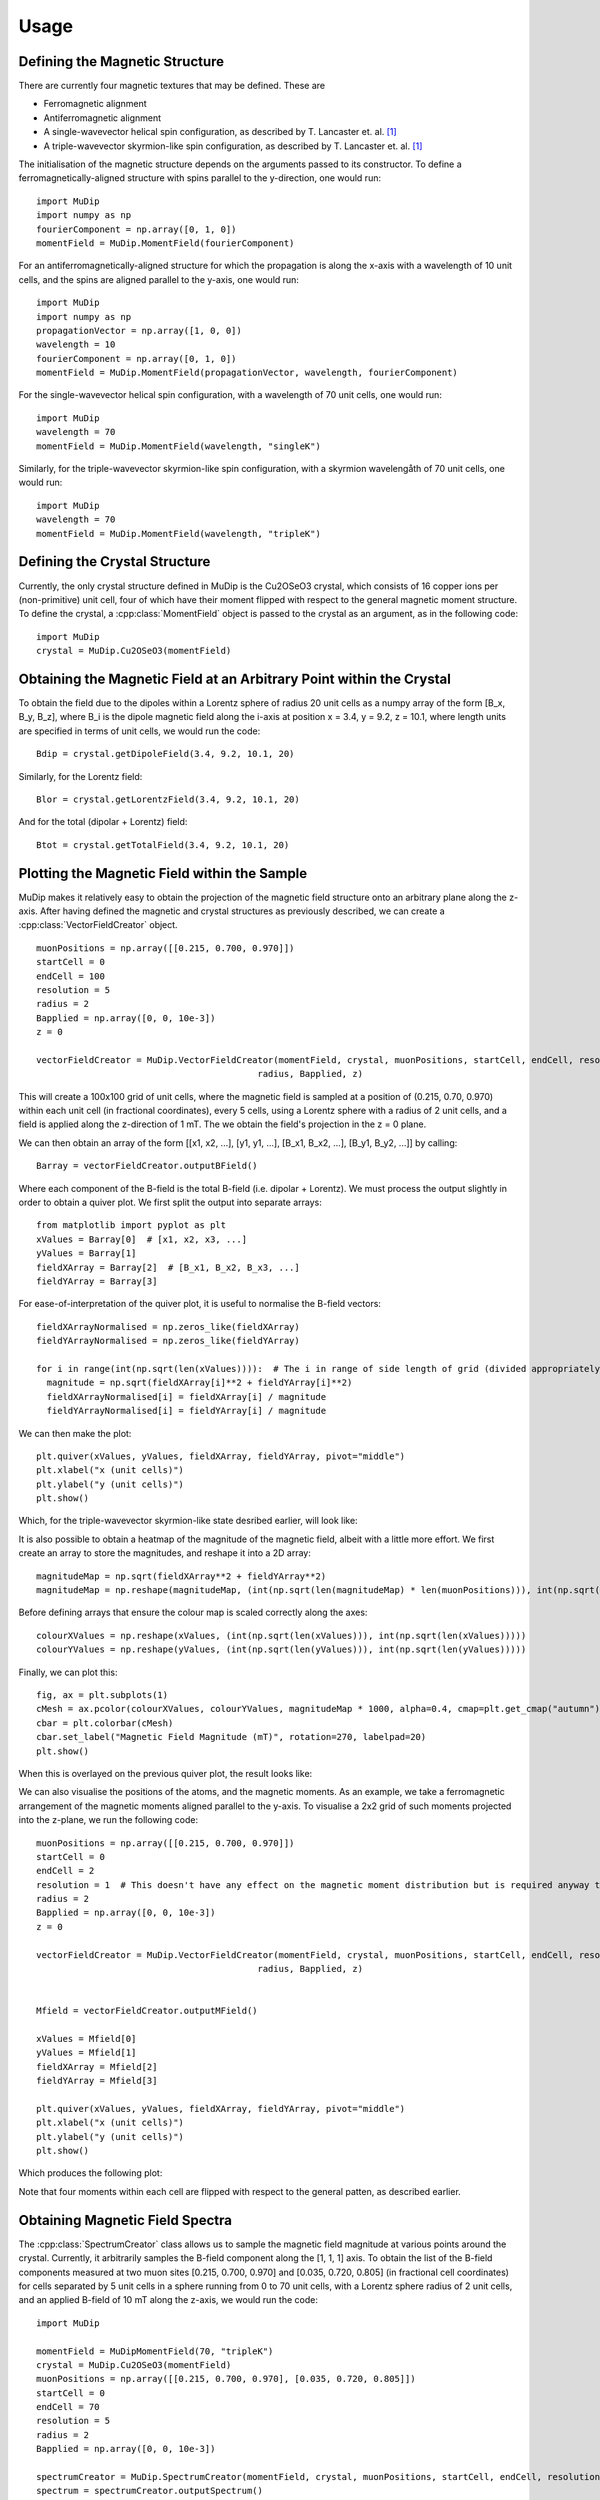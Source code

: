 Usage
=====

Defining the Magnetic Structure
-------------------------------

There are currently four magnetic textures that may be defined. These are

* Ferromagnetic alignment
* Antiferromagnetic alignment
* A single-wavevector helical spin configuration, as described by T. Lancaster et. al. [1]_
* A triple-wavevector skyrmion-like spin configuration, as described by T. Lancaster et. al. [1]_

The initialisation of the magnetic structure depends on the arguments passed to its constructor. To define a ferromagnetically-aligned structure with spins parallel to the y-direction, one would run: ::

    import MuDip
    import numpy as np
    fourierComponent = np.array([0, 1, 0])
    momentField = MuDip.MomentField(fourierComponent)

For an antiferromagnetically-aligned structure for which the propagation is along the x-axis with a wavelength of 10 unit cells, and the spins are aligned parallel to the y-axis, one would run: ::

    import MuDip
    import numpy as np
    propagationVector = np.array([1, 0, 0])
    wavelength = 10
    fourierComponent = np.array([0, 1, 0])
    momentField = MuDip.MomentField(propagationVector, wavelength, fourierComponent)

For the single-wavevector helical spin configuration, with a wavelength of 70 unit cells, one would run: ::

    import MuDip
    wavelength = 70
    momentField = MuDip.MomentField(wavelength, "singleK")

Similarly, for the triple-wavevector skyrmion-like spin configuration, with a skyrmion wavelengåth of 70 unit cells, one would run: ::

    import MuDip
    wavelength = 70
    momentField = MuDip.MomentField(wavelength, "tripleK")


Defining the Crystal Structure
------------------------------

Currently, the only crystal structure defined in MuDip is the Cu2OSeO3 crystal, which consists of 16 copper ions per (non-primitive) unit cell, four of which have their moment flipped with respect to the general magnetic moment structure. To define the crystal, a :cpp:class:`MomentField` object is passed to the crystal as an argument, as in the following code: ::

    import MuDip
    crystal = MuDip.Cu2OSeO3(momentField)


Obtaining the Magnetic Field at an Arbitrary Point within the Crystal
---------------------------------------------------------------------

To obtain the field due to the dipoles within a Lorentz sphere of radius 20 unit cells as a numpy array of the form [B_x, B_y, B_z], where B_i is the dipole magnetic field along the i-axis at position x = 3.4, y = 9.2, z = 10.1, where length units are specified in terms of unit cells, we would run the code: ::

    Bdip = crystal.getDipoleField(3.4, 9.2, 10.1, 20)

Similarly, for the Lorentz field: ::

    Blor = crystal.getLorentzField(3.4, 9.2, 10.1, 20)

And for the total (dipolar + Lorentz) field: ::

    Btot = crystal.getTotalField(3.4, 9.2, 10.1, 20)


Plotting the Magnetic Field within the Sample
---------------------------------------------

MuDip makes it relatively easy to obtain the projection of the magnetic field structure onto an arbitrary plane along the z-axis. After having defined the magnetic and crystal structures as previously described, we can create a :cpp:class:`VectorFieldCreator` object. ::

    muonPositions = np.array([[0.215, 0.700, 0.970]])
    startCell = 0
    endCell = 100
    resolution = 5
    radius = 2
    Bapplied = np.array([0, 0, 10e-3])
    z = 0

    vectorFieldCreator = MuDip.VectorFieldCreator(momentField, crystal, muonPositions, startCell, endCell, resolution,
                                              radius, Bapplied, z)

This will create a 100x100 grid of unit cells, where the magnetic field is sampled at a position of (0.215, 0.70, 0.970) within each unit cell (in fractional coordinates), every 5 cells, using a Lorentz sphere with a radius of 2 unit cells, and a field is applied along the z-direction of 1 mT. The we obtain the field's projection in the z = 0 plane.

We can then obtain an array of the form [[x1, x2, ...], [y1, y1, ...], [B_x1, B_x2, ...], [B_y1, B_y2, ...]] by calling: ::

    Barray = vectorFieldCreator.outputBField()

Where each component of the B-field is the total B-field (i.e. dipolar + Lorentz). We must process the output slightly in order to obtain a quiver plot. We first split the output into separate arrays: ::

    from matplotlib import pyplot as plt
    xValues = Barray[0]  # [x1, x2, x3, ...]
    yValues = Barray[1]
    fieldXArray = Barray[2]  # [B_x1, B_x2, B_x3, ...]
    fieldYArray = Barray[3]

For ease-of-interpretation of the quiver plot, it is useful to normalise the B-field vectors: ::

    fieldXArrayNormalised = np.zeros_like(fieldXArray)
    fieldYArrayNormalised = np.zeros_like(fieldYArray)

    for i in range(int(np.sqrt(len(xValues)))):  # The i in range of side length of grid (divided appropriately by the resolution)
      magnitude = np.sqrt(fieldXArray[i]**2 + fieldYArray[i]**2)
      fieldXArrayNormalised[i] = fieldXArray[i] / magnitude
      fieldYArrayNormalised[i] = fieldYArray[i] / magnitude

We can then make the plot: ::

    plt.quiver(xValues, yValues, fieldXArray, fieldYArray, pivot="middle")
    plt.xlabel("x (unit cells)")
    plt.ylabel("y (unit cells)")
    plt.show()

Which, for the triple-wavevector skyrmion-like state desribed earlier, will look like:

.. image:: images/quiverOnly.png

It is also possible to obtain a heatmap of the magnitude of the magnetic field, albeit with a little more effort. We first create an array to store the magnitudes, and reshape it into a 2D array: ::

    magnitudeMap = np.sqrt(fieldXArray**2 + fieldYArray**2)
    magnitudeMap = np.reshape(magnitudeMap, (int(np.sqrt(len(magnitudeMap) * len(muonPositions))), int(np.sqrt(len(magnitudeMap) * len(muonPositions)))))

Before defining arrays that ensure the colour map is scaled correctly along the axes: ::

    colourXValues = np.reshape(xValues, (int(np.sqrt(len(xValues))), int(np.sqrt(len(xValues)))))
    colourYValues = np.reshape(yValues, (int(np.sqrt(len(yValues))), int(np.sqrt(len(yValues)))))

Finally, we can plot this: ::

    fig, ax = plt.subplots(1)
    cMesh = ax.pcolor(colourXValues, colourYValues, magnitudeMap * 1000, alpha=0.4, cmap=plt.get_cmap("autumn"))
    cbar = plt.colorbar(cMesh)
    cbar.set_label("Magnetic Field Magnitude (mT)", rotation=270, labelpad=20)
    plt.show()

When this is overlayed on the previous quiver plot, the result looks like:

.. image:: images/quiverWithColour.png

We can also visualise the positions of the atoms, and the magnetic moments. As an example, we take a ferromagnetic arrangement of the magnetic moments aligned parallel to the y-axis. To visualise a 2x2 grid of such moments projected into the z-plane, we run the following code: ::

    muonPositions = np.array([[0.215, 0.700, 0.970]])
    startCell = 0
    endCell = 2
    resolution = 1  # This doesn't have any effect on the magnetic moment distribution but is required anyway to initialise VectorFieldCreator
    radius = 2
    Bapplied = np.array([0, 0, 10e-3])
    z = 0

    vectorFieldCreator = MuDip.VectorFieldCreator(momentField, crystal, muonPositions, startCell, endCell, resolution,
                                              radius, Bapplied, z)


    Mfield = vectorFieldCreator.outputMField()

    xValues = Mfield[0]
    yValues = Mfield[1]
    fieldXArray = Mfield[2]
    fieldYArray = Mfield[3]

    plt.quiver(xValues, yValues, fieldXArray, fieldYArray, pivot="middle")
    plt.xlabel("x (unit cells)")
    plt.ylabel("y (unit cells)")
    plt.show()

Which produces the following plot:

.. image:: images/magneticMoments.png

Note that four moments within each cell are flipped with respect to the general patten, as described earlier.


Obtaining Magnetic Field Spectra
--------------------------------

The :cpp:class:`SpectrumCreator` class allows us to sample the magnetic field magnitude at various points around the crystal. Currently, it arbitrarily samples the B-field component along the [1, 1, 1] axis. To obtain the list of the B-field components measured at two muon sites [0.215, 0.700, 0.970] and [0.035, 0.720, 0.805] (in fractional cell coordinates) for cells separated by 5 unit cells in a sphere running from 0 to 70 unit cells, with a Lorentz sphere radius of 2 unit cells, and an applied B-field of 10 mT along the z-axis, we would run the code: ::

    import MuDip

    momentField = MuDipMomentField(70, "tripleK")
    crystal = MuDip.Cu2OSeO3(momentField)
    muonPositions = np.array([[0.215, 0.700, 0.970], [0.035, 0.720, 0.805]])
    startCell = 0
    endCell = 70
    resolution = 5
    radius = 2
    Bapplied = np.array([0, 0, 10e-3])

    spectrumCreator = MuDip.SpectrumCreator(momentField, crystal, muonPositions, startCell, endCell, resolution, radius, Bapplied)
    spectrum = spectrumCreator.outputSpectrum()

From this, we can plot the frequency spectrum of various magnetic field strenths: ::

    from matplotlib import pyplot as plt

    plt.hist(spectrum * 1000, bins=100)
    plt.xlabel("B (mT)")
    plt.ylabel("Spectral Intensity (AU)")
    plt.show()

Which looks like:

.. image:: images/spectrum.png


References
----------

.. [1] Lancaster, T., Williams, R. C., Thomas, I. O., Xiao, F., Pratt, F. L., Blundell, S. J., Loudon, J. C., Hesjedal, T., Clark, S. J., Hatton, P. D., Ciomaga Hatnean, M., Keeble, D. S. & Balakrishnan, G. (2015). Transverse field muon-spin rotation signature of the skyrmion-lattice phase in Cu2OSeO3. Phys. Rev. B, 91, 224408.
